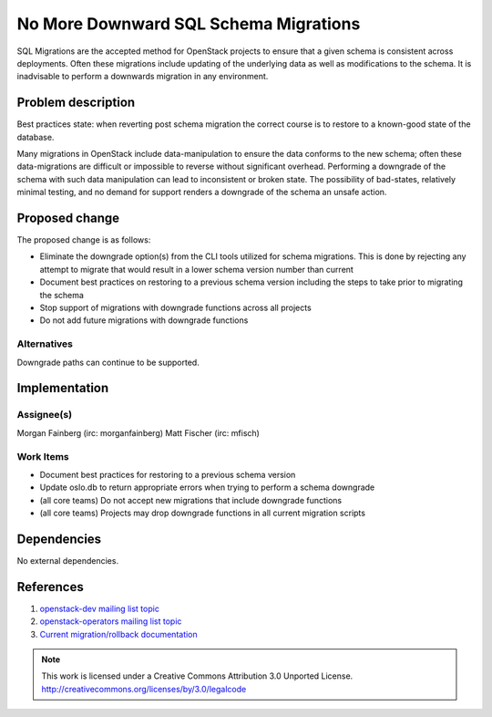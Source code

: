 ========================================
 No More Downward SQL Schema Migrations
========================================

SQL Migrations are the accepted method for OpenStack projects to ensure
that a given schema is consistent across deployments. Often these
migrations include updating of the underlying data as well as
modifications to the schema. It is inadvisable to perform a downwards
migration in any environment.


Problem description
===================

Best practices state: when reverting post schema migration the
correct course is to restore to a known-good state of the database.

Many migrations in OpenStack include data-manipulation to ensure the data
conforms to the new schema; often these data-migrations are difficult or
impossible to reverse without significant overhead. Performing a downgrade
of the schema with such data manipulation can lead to inconsistent or
broken state. The possibility of bad-states, relatively minimal testing,
and no demand for support renders a downgrade of the schema an unsafe
action.

Proposed change
===============

The proposed change is as follows:

* Eliminate the downgrade option(s) from the CLI tools utilized for
  schema migrations. This is done by rejecting any attempt to migrate
  that would result in a lower schema version number than current

* Document best practices on restoring to a previous schema version
  including the steps to take prior to migrating the schema

* Stop support of migrations with downgrade functions across all
  projects

* Do not add future migrations with downgrade functions


Alternatives
------------

Downgrade paths can continue to be supported.

Implementation
==============

Assignee(s)
-----------

Morgan Fainberg (irc: morganfainberg)
Matt Fischer (irc: mfisch)

Work Items
----------

* Document best practices for restoring to a previous schema version

* Update oslo.db to return appropriate errors when trying to perform
  a schema downgrade

* (all core teams) Do not accept new migrations that include downgrade
  functions

* (all core teams) Projects may drop downgrade functions in all
  current migration scripts

Dependencies
============

No external dependencies.

References
==========

1. `openstack-dev mailing list topic <http://lists.openstack.org/pipermail/
   openstack-dev/2015-January/055586.html>`_

2. `openstack-operators mailing list topic <http://lists.openstack.org/
   pipermail/openstack-operators/2015-January/006082.html>`_

3. `Current migration/rollback documentation <http://docs.openstack.org/
   openstack-ops/content/ops_upgrades-roll-back.html>`_

.. note::

  This work is licensed under a Creative Commons Attribution 3.0 Unported License.
  http://creativecommons.org/licenses/by/3.0/legalcode
